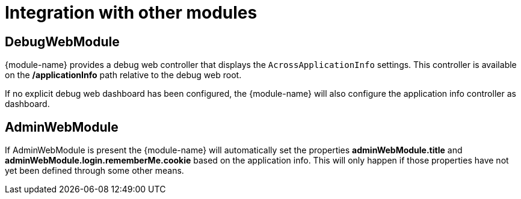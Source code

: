 = Integration with other modules

== DebugWebModule
{module-name} provides a debug web controller that displays the `AcrossApplicationInfo` settings.
This controller is available on the */applicationInfo* path relative to the debug web root.

If no explicit debug web dashboard has been configured, the {module-name} will also configure the application info controller as dashboard.

== AdminWebModule
If AdminWebModule is present the {module-name} will automatically set the properties *adminWebModule.title* and *adminWebModule.login.rememberMe.cookie* based on the application info.
This will only happen if those properties have not yet been defined through some other means.